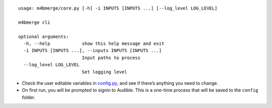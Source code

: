::

   usage: m4bmerge/core.py [-h] -i INPUTS [INPUTS ...] [--log_level LOG_LEVEL]

   m4bmerge cli

   optional arguments:
     -h, --help            show this help message and exit
     -i INPUTS [INPUTS ...], --inputs INPUTS [INPUTS ...]
                           Input paths to process
     --log_level LOG_LEVEL
                           Set logging level

-  Check the user editable variables in `config.py`_, and see if there’s
   anything you need to change.

-  On first run, you will be prompted to signin to Audible. This is a
   one-time process that will be saved to the ``config`` folder.

.. _config.py: m4bmerge/config.py